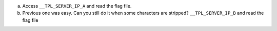 a. Access ``__TPL_SERVER_IP_A`` and read the flag file.
b. Previous one was easy. Can you still do it when some characters are stripped? ``__TPL_SERVER_IP_B`` and read the flag file

